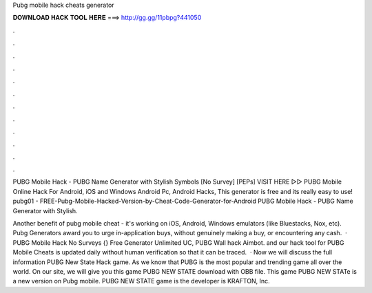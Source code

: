 Pubg mobile hack cheats generator



𝐃𝐎𝐖𝐍𝐋𝐎𝐀𝐃 𝐇𝐀𝐂𝐊 𝐓𝐎𝐎𝐋 𝐇𝐄𝐑𝐄 ===> http://gg.gg/11pbpg?441050



.



.



.



.



.



.



.



.



.



.



.



.

PUBG Mobile Hack - PUBG Name Generator with Stylish Symbols [No Survey] [PEPs] VISIT HERE ▻▻  PUBG Mobile Online Hack For Android, iOS and Windows Android Pc, Android Hacks, This generator is free and its really easy to use! pubg01 - FREE-Pubg-Mobile-Hacked-Version-by-Cheat-Code-Generator-for-Android PUBG Mobile Hack - PUBG Name Generator with Stylish.

Another benefit of pubg mobile cheat - it's working on iOS, Android, Windows emulators (like Bluestacks, Nox, etc). Pubg Generators award you to urge in-application buys, without genuinely making a buy, or encountering any cash.  · PUBG Mobile Hack No Surveys {} Free Generator Unlimited UC, PUBG Wall hack Aimbot. and our hack tool for PUBG Mobile Cheats is updated daily without human verification so that it can be traced.  · Now we will discuss the full information PUBG New State Hack game. As we know that PUBG is the most popular and trending game all over the world. On our site, we will give you this game PUBG NEW STATE download with OBB file. This game PUBG NEW STATe is a new version on Pubg mobile. PUBG NEW STATE game is the developer is KRAFTON, Inc.
